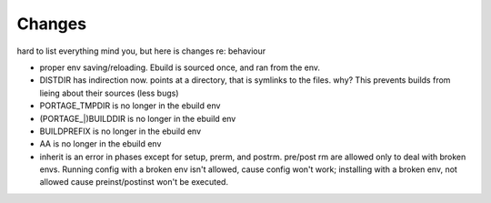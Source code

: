 =========
 Changes
=========

hard to list everything mind you, but here is changes re: behaviour

* proper env saving/reloading.  Ebuild is sourced once, and ran from the env.
* DISTDIR has indirection now. points at a directory, that is symlinks
  to the files. why? This prevents builds from lieing about their
  sources (less bugs)
* PORTAGE_TMPDIR is no longer in the ebuild env
* (PORTAGE_|)BUILDDIR is no longer in the ebuild env
* BUILDPREFIX is no longer in the ebuild env
* AA is no longer in the ebuild env
* inherit is an error in phases except for setup, prerm, and postrm.
  pre/post rm are allowed only to deal with broken envs. Running
  config with a broken env isn't allowed, cause config won't work;
  installing with a broken env, not allowed cause preinst/postinst
  won't be executed.
